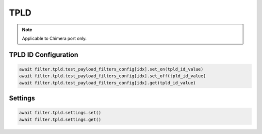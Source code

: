 TPLD
==========================

.. note::

    Applicable to Chimera port only.


TPLD ID Configuration
---------------------

.. code-block:: python

    await filter.tpld.test_payload_filters_config[idx].set_on(tpld_id_value)
    await filter.tpld.test_payload_filters_config[idx].set_off(tpld_id_value)
    await filter.tpld.test_payload_filters_config[idx].get(tpld_id_value)


Settings
-------------------

.. code-block:: python
    
    await filter.tpld.settings.set()
    await filter.tpld.settings.get()

